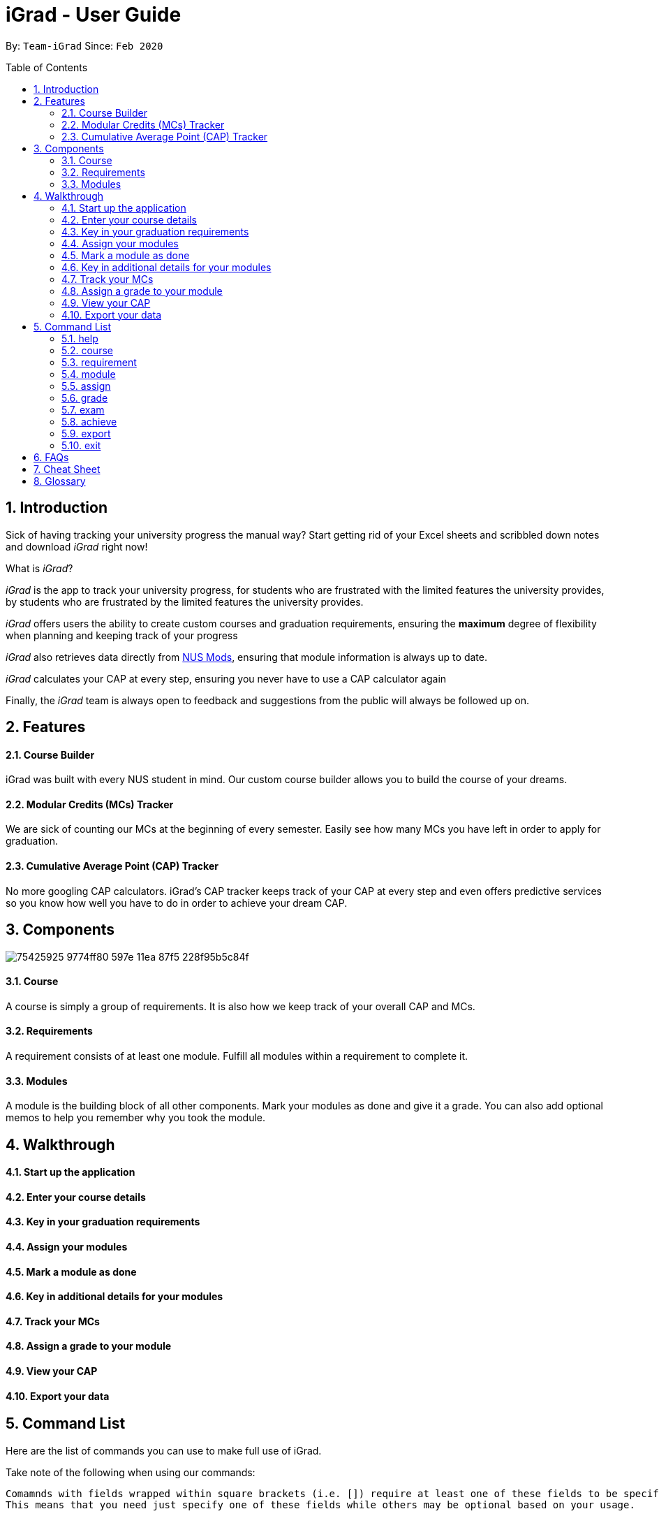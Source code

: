 = iGrad - User Guide
:site-section: UserGuide
:toc:
:toc-name:
:toc-placement: preamble
:sectnums:
:imagesDir: images
:stylesDir: stylesheets
:xrefstyle: full
:experimental:
ifdef::env-github[]
:tip-caption: :bulb:
:note-caption: :information_source:
:important-caption: :heavy_exclamation_mark:
:caution-caption: :fire:
:warning-caption: :warning:
endif::[]
:repoURL: https://github.com/AY1920S2-CS2103T-F09-3/main

By: `Team-iGrad`      Since: `Feb 2020`

== Introduction

Sick of having tracking your university progress the manual way?
Start getting rid of your Excel sheets and scribbled down notes and download _iGrad_ right now!

What is _iGrad_?

_iGrad_ is the app to track your university progress, for students who are frustrated with the
limited features the university provides, by students who are frustrated by the limited
features the university provides.

_iGrad_ offers users the ability to create custom courses and graduation requirements,
ensuring the *maximum* degree of flexibility when planning and keeping track of your progress

_iGrad_ also retrieves data directly from https://nusmods.com[NUS Mods], ensuring that module
information is always up to date.

_iGrad_ calculates your CAP at every step, ensuring you never have to use a CAP calculator again

Finally, the _iGrad_ team is always open to feedback and suggestions from the public will always be followed up on.

== Features

==== Course Builder

iGrad was built with every NUS student in mind. Our custom course builder allows you to build
the course of your dreams.

==== Modular Credits (MCs) Tracker

We are sick of counting our MCs at the beginning of every semester. Easily see how many MCs you
have left in order to apply for graduation.

==== Cumulative Average Point (CAP) Tracker

No more googling CAP calculators. iGrad's CAP tracker keeps track of your CAP at every step and
even offers predictive services so you know how well you have to do
in order to achieve your dream CAP.

== Components

image:https://user-images.githubusercontent.com/34233605/75425925-9774ff80-597e-11ea-87f5-228f95b5c84f.png[]

==== Course

A course is simply a group of requirements. It is also how we keep track of your overall CAP
and MCs.

==== Requirements

A requirement consists of at least one module. Fulfill all modules within a requirement to
complete it.

==== Modules

A module is the building block of all other components. Mark your modules as done and give it
a grade. You can also add optional memos to help you remember why
you took the module.

== Walkthrough

==== Start up the application



==== Enter your course details



==== Key in your graduation requirements



==== Assign your modules

==== Mark a module as done

==== Key in additional details for your modules

==== Track your MCs

==== Assign a grade to your module

==== View your CAP

==== Export your data

== Command List
Here are the list of commands you can use to make full use of iGrad.

Take note of the following when using our commands:
----
Comamnds with fields wrapped within square brackets (i.e. []) require at least one of these fields to be specified when using the command.
This means that you need just specify one of these fields while others may be optional based on your usage.
----

==== help

Displays a help message to the user. Lists all possible commands
and provides a link to the user guide online.

Command Format

----
help
----

WARNING: Constraints

NIL

TIP: Expected Outcome

A help message should be displayed

'''

==== course

Add, edit or remove your course.

Command Format

----
course add n/COURSE_NAME

course edit COURSE_NAME [n/COURSE_NAME] [u/MCs]

course remove n/COURSE_NAME
----

Command Sample

----
/*
 * Creating a course named "Computer Science"
 */
course add n/Computer Science


/*
 * Renaming your current course to "Information Systems"
 */
course edit Computer Science n/Information Systems

/*
 * Removing your current course
 */
course remove
----

Constraints
====
1. `(all)`: You can only have at most one course at any one time
2. `course remove`: Removing a course removes all data from the system (including modules, requirements, etc)
====

Expected Outcome
[NOTE]
You should be able to see the added and/or modified course name in the
top panel. For remove course, all data would be reset

'''

==== requirement

Add, edit or remove a graduation requirement.

Command Format

----
requirement add n/REQUIREMENT_NAME u/MCS_REQUIRED

requirement edit REQUIREMENT_NAME [n/NEW_REQUIREMENT_NAME] [u/NEW_MCS_REQUIRED]

requirement remove NAME
----

Command Sample

----
/*
 * Adding a requirement named "Unrestricted Electives" which
 * requires 32 MCs.
 */
requirement add n/Unrestricted Electives u/32


/*
 * Renaming requirement "Unrestricted Electives" to "Maths and Sciences",
 * and changing the number of MCs required to 20.
 */
requirement edit Unrestricted Electives n/Maths and Sciences u/32

/*
 * Renaming requirement "Unrestricted Electives" to "Maths and Sciences".
 */
requirement edit Unrestricted Electives n/Maths and Sciences

/*
 * Changing number of required MCs for requirement "Unrestricted Electives"
 * to 20.
 */
requirement edit Unrestricted Electives u/20

/*
 * Removing requirement named "Unrestricted Electives".
 */
requirement remove Unrestricted Electives
----

Constraints
[WARNING]
====
1. `(all)`: Requirement names have to be unique.
====

Expected Outcome
[NOTE]
You should be able to see the requirement created and/or edited in the main panel.

'''

==== module

Modify or remove a module. You would be able to tag (edit) a module with information such as; semester, grade or memo notes information.

Command Format

----
/*
 * SEMESTER is specified in format Y_S_ ( e.g. Y1S2 - Year 1 Semester 2 )
 */


/*
 * At least one option must be specified.
 */
1. module edit MODULE_CODE [n/MODULE_CODE] [n/MODULE_TITLE] [u/MCs] [s/SEMESTER] [g/GRADE] [m/MEMO_NOTES]


2. module remove MODULE_CODE
----

Command Sample

----
/*
 * Tagging the module, CS1101, with "Y1S2" and grade "A+", and also renaming it to CS1101S
 */
module edit n/CS1101: n/CS1101S s/Y1S2 g/A+


/*
 * Tagging the module, ST2234, with "Y2S1" and giving it a memo "pretty easy module"
*/
module edit n/ST2334: s/Y2S1 m/pretty easy module


/*
 * Removing a module named "CS1101S"
 */
module remove n/CS1101S
----

Constraints
[WARNING]
====
1. `(module edit)` There must be enough MCs left under a graduation requirement (category) for all modules.
2. `(all)` The module code (e.g, CS1101S, ST2334), have to be unique
====

Expected Outcome
[NOTE]
You should be able to see the modified module details reflected in the main panel

'''

==== assign

Assigns (and creates) a module under a graduation requirement category.

Command Format

----
1. assign REQUIREMENT_NAME n/MODULE_CODE, t/MODULE_TITLE u/MCs; ...
----

Command Sample

----
/**
* Assigns (and creates) a module "LAJ1201" (4 MCs) and another module "CS1101S" (4 MCs) to the requirement "Unrestricted Electives"
*/
assign Unrestricted Electives n/LAJ1201 u/4, n/CS1101S u/4
----

Constraints
[WARNING]
====
1. A module cannot be assigned if there are not enough MCs left under a graduation requirement (category).
2. The module code (e.g, CS1101S, ST2334), have to be unique
====

Expected Outcome
[NOTE]
You should be able to see the newly assigned module(s) displayed in the main panel, under their respective requirement categories.
main panel

'''
==== grade
Assigns a grade to a module.

Command Format

----
grade MODULE_CODE g/GRADE
----

Command Sample

----
/*
 * Assigns grade 'A' to the module 'CS2103T'.
 */
grade CS2103T g/A
----

Constraints
[WARNING]
====
- Nil
====

Expected Outcome
[NOTE]
You should now see the grade reflected under the module you assigned to.

'''
==== exam

View your examination results.

Command Format

----
/**
* SEMESTER is optional.
* If not specified, displays results for all semesters.
*/
exam s/SEMESTER
----

Command Sample

----
/**
* Displays exam results for Year 3 Semester 2
*/
exam s/Y3S2
----

Constraints
[WARNING]
====
- Nil
====

Expected Outcome
[NOTE]
You should be able to view your exam results (in a pop-up)

'''

==== achieve

Calculates the average grade needed to achieve the CAP you desire/

Command Format

----
1. achieve c/DESIRED_CAP
----

Command Sample

----
/**
* Calculates the avergae grade needed
* to achieve a CAP of 4.50
*/
achieve c/4.50
----

Constraints
[WARNING]
====
- Nil
====

Expected Outcome
[NOTE]
You should be able to view the average grade needed to achieve the CAP you desire (in a pop-up)

'''


==== export

Exports all data in a (prettified) text file. If information is sufficient,
this file can be submitted to NUS as a study plan.

Command Format

----
1. export
----

Constraints
[WARNING]
====
- Nil
====

Expected Outcome
[NOTE]
A text file "study_plan.txt" should be generated in  the same folder as the iGrad application.

'''

==== exit

Exits the program

Command Format

----
exit
----

Constraints
[WARNING]
====
- Nil
====

Expected Outcome
[NOTE]
The application should exit

## FAQs

_I'm not an NUS student. Can I still use iGrad?_

As long as your university follows a similar <<fig-1,hierachical structure>>!
However, we will be unable to provide features such as validation from NUSMods.

== Cheat Sheet

____

This segment contains all the commands detailed in this guide in a consolidated list

____

`help`

`course add n/COURSE_NAME`

`course edit [n/COURSE_NAME] [u/MCs]`

`course remove COURSE_NAME`

`requirement add n/REQUIREMENT_NAME u/MCS_REQUIRED`

`requirement edit REQUIREMENT_NAME [n/REQUIREMENT_NAME] [u/MCS_REQUIRED]`

`requirement remove REQUIREMENT_NAME`

`module add n/MODULE_CODE [n/MODULE_TITLE] [n/DESCRIPTION]`

`module edit MODULE_CODE [n/MODULE_CODE] [n/MODULE_TITLE] [u/MCs] [s/SEMESTER] [g/GRADE] [m/MEMO_NOTES]`

`module remove [MODULE_CODE]`

`assign REQUIREMENT_NAME n/MODULE_CODE`

`grade MODULE_CODE g/GRADE`

`exam s/SEMESTER`

`achieve c/DESIRED_CAP`

`export`

`exit`

## Glossary

|===
| |

|Course |A course is the entire programme of studies required to complete a university degree
|Graduation requirement |Requirements specified by the university in order for a student to graduate
|Module |Each module of study has a unique module code consisting of a two- or three-letter prefix that generally denotes the discipline, and four digits, the first of which indicates the level of the module
|Cumulative Average Point (CAP) |The Cumulative Average Point (CAP) is the weighted average grade point of the letter grades of all the modules taken by the students.
|Semester |A semester is a part of the academic year. Each semester typically lasts 13 weeks in NUS.
|Modular Credits (MCs) |A modular credit (MC) is a unit of the effort, stated in terms of time, expected of a typical student in managing his/her workload.
|NUSMods |A timetabling application built for NUS students, by NUS students. Much like this iGrad!
| |
|===

*Handy Links*

http://www.nus.edu.sg/registrar/academic-information-policies/graduate/modular-system[NUS - Modular System]

http://www.nus.edu.sg/registrar/academic-information-policies/undergraduate-students/degree-requirements[NUS - Degree Requirements]

http://www.nus.edu.sg/nusbulletin/yong-siew-toh-conservatory-of-music/undergraduate-education/degree-requirements/grading-system-and-regulations/[NUS - Grading System and Regulations]

http://www.nus.edu.sg/registrar/calendar[NUS - Academic Calendar]
